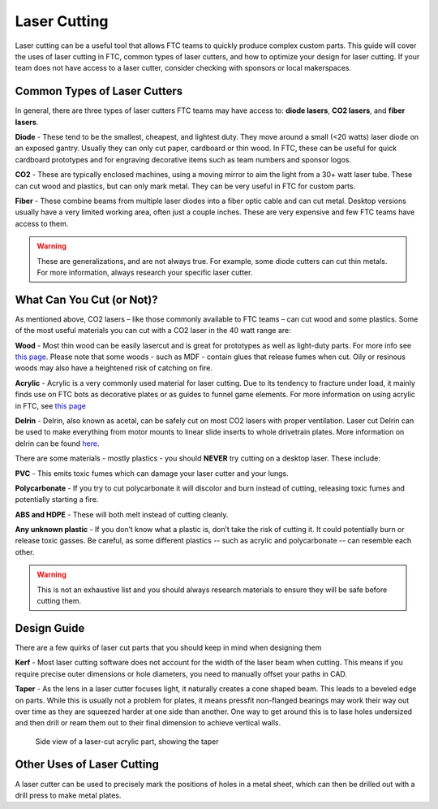 Laser Cutting
===================================

Laser cutting can be a useful tool that allows FTC teams to quickly produce complex custom parts. This guide will cover the uses of laser cutting in FTC, common types of laser cutters, and how to optimize your design for laser cutting. If your team does not have access to a laser cutter, consider checking with sponsors or local makerspaces.

Common Types of Laser Cutters
-------------------------------------------

In general, there are three types of laser cutters FTC teams may have access to: **diode lasers**, **CO2 lasers**, and **fiber lasers**.

**Diode**
- These tend to be the smallest, cheapest, and lightest duty. They move around a small (<20 watts) laser diode on an exposed gantry. Usually they can only cut paper, cardboard or thin wood. In FTC, these can be useful for quick cardboard prototypes and for engraving decorative items such as team numbers and sponsor logos.

**CO2**
- These are typically enclosed machines, using a moving mirror to aim the light from a 30+ watt laser tube. These can cut wood and plastics, but can only mark metal. They can be very useful in FTC for custom parts.
   
**Fiber**
- These combine beams from multiple laser diodes into a fiber optic cable and can cut metal. Desktop versions usually have a very limited working area, often just a couple inches. These are very expensive and few FTC teams have access to them.

.. warning:: These are generalizations, and are not always true. For example, some diode cutters can cut thin metals. For more information, always research your specific laser cutter.

What Can You Cut (or Not)?
-------------------------------------
As mentioned above, CO2 lasers – like those commonly available to FTC teams – can cut wood and some plastics. Some of the most useful materials you can cut with a CO2 laser in the 40 watt range are:

**Wood**
- Most thin wood can be easily lasercut and is great for prototypes as well as light-duty parts. For more info see `this page <./materials-guide.html#plywood-and-mdf>`__. Please note that some woods - such as MDF - contain glues that release fumes when cut. Oily or resinous woods may also have a heightened risk of catching on fire.

**Acrylic**
- Acrylic is a very commonly used material for laser cutting. Due to its tendency to fracture under load, it mainly finds use on FTC bots as decorative plates or as guides to funnel game elements. For more information on using acrylic in FTC, see `this page <./materials-guide.html#acrylic>`__

**Delrin**
- Delrin, also known as acetal, can be safely cut on most CO2 lasers with proper ventilation. Laser cut Delrin can be used to make everything from motor mounts to linear slide inserts to whole drivetrain plates. More information on delrin can be found `here <./materials-guide.html#delrin>`__.

There are some materials - mostly plastics - you should **NEVER** try cutting on a desktop laser. These include:

**PVC**
- This emits toxic fumes which can damage your laser cutter and your lungs.

**Polycarbonate**
- If you try to cut polycarbonate it will discolor and burn instead of cutting, releasing toxic fumes and potentially starting a fire.

**ABS and HDPE**
- These will both melt instead of cutting cleanly.

**Any unknown plastic**
- If you don’t know what a plastic is, don’t take the risk of cutting it. It could potentially burn or release toxic gasses. Be careful, as some different plastics -- such as acrylic and polycarbonate -- can resemble each other.

.. warning:: This is not an exhaustive list and you should always research materials to ensure they will be safe before cutting them.

Design Guide
------------------

There are a few quirks of laser cut parts that you should keep in mind when designing them

**Kerf**
- Most laser cutting software does not account for the width of the laser beam when cutting. This means if you require precise outer dimensions or hole diameters, you need to manually offset your paths in CAD.

**Taper**
- As the lens in a laser cutter focuses light, it naturally creates a cone shaped beam. This leads to a beveled edge on parts. While this is usually not a problem for plates, it means pressfit non-flanged bearings may work their way out over time as they are squeezed harder at one side than another. One way to get around this is to lase holes undersized and then drill or ream them out to their final dimension to achieve vertical walls.

.. figure:: images/laser-cutting/taper-example.png
   :alt: Side view of a laser-cut acrylic part, showing the taper

   Side view of a laser-cut acrylic part, showing the taper
Other Uses of Laser Cutting
-------------------------------------

A laser cutter can be used to precisely mark the positions of holes in a metal sheet, which can then be drilled out with a drill press to make metal plates.
